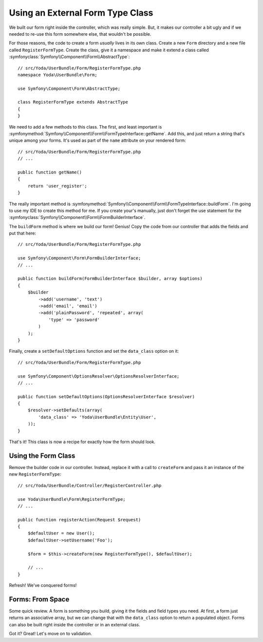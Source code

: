 Using an External Form Type Class
=================================

We built our form right inside the controller, which was really simple. But,
it makes our controller a bit ugly and if we needed to re-use this form somewhere
else, that wouldn't be possible.

For those reasons, the code to create a form *usually* lives in its own class.
Create a new ``Form`` directory and a new file called ``RegisterFormType``.
Create the class, give it a namespace and make it extend a class called
:symfonyclass:`Symfony\\Component\\Form\\AbstractType`::

    // src/Yoda/UserBundle/Form/RegisterFormType.php
    namespace Yoda\UserBundle\Form;

    use Symfony\Component\Form\AbstractType;

    class RegisterFormType extends AbstractType
    {
    }

We need to add a few methods to this class. The first, and least important
is :symfonymethod:`Symfony\\Component\\Form\\FormTypeInterface::getName`.
Add this, and just return a string that's unique among your forms. It's
used as part of the ``name`` attribute on your rendered form::

    // src/Yoda/UserBundle/Form/RegisterFormType.php
    // ...

    public function getName()
    {
        return 'user_register';
    }

The really important method is :symfonymethod:`Symfony\\Component\\Form\\FormTypeInterface::buildForm`.
I'm going to use my IDE to create this method for me. If you create your's
manually, just don't forget the use statement for the
:symfonyclass:`Symfony\\Component\\Form\\FormBuilderInterface`.

The ``buildForm`` method is where we build our form! Genius! Copy the code
from our controller that adds the fields and put that here::

    // src/Yoda/UserBundle/Form/RegisterFormType.php

    use Symfony\Component\Form\FormBuilderInterface;
    // ...

    public function buildForm(FormBuilderInterface $builder, array $options)
    {
        $builder
            ->add('username', 'text')
            ->add('email', 'email')
            ->add('plainPassword', 'repeated', array(
                'type' => 'password'
            )
        );
    }

Finally, create a ``setDefaultOptions`` function and set the ``data_class``
option on it::

    // src/Yoda/UserBundle/Form/RegisterFormType.php

    use Symfony\Component\OptionsResolver\OptionsResolverInterface;
    // ...

    public function setDefaultOptions(OptionsResolverInterface $resolver)
    {
        $resolver->setDefaults(array(
            'data_class' => 'Yoda\UserBundle\Entity\User',
        ));
    }

That's it! This class is now a recipe for exactly how the form should look.

Using the Form Class
--------------------

Remove the builder code in our controller. Instead, replace it with a call to
``createForm`` and pass it an instance of the new ``RegisterFormType``::

    // src/Yoda/UserBundle/Controller/RegisterController.php
    
    use Yoda\UserBundle\Form\RegisterFormType;
    // ...

    public function registerAction(Request $request)
    {
        $defaultUser = new User();
        $defaultUser->setUsername('Foo');

        $form = $this->createForm(new RegisterFormType(), $defaultUser);

        // ...
    }

Refresh! We've conquered forms!

Forms: From Space
-----------------

Some quick review. A form is something you build, giving it the fields and
field types you need. At first, a form just returns an associative array,
but we can change that with the ``data_class`` option to return a populated
object. Forms can also be built right inside the controller or in an external
class.

Got it? Great! Let's move on to validation.

